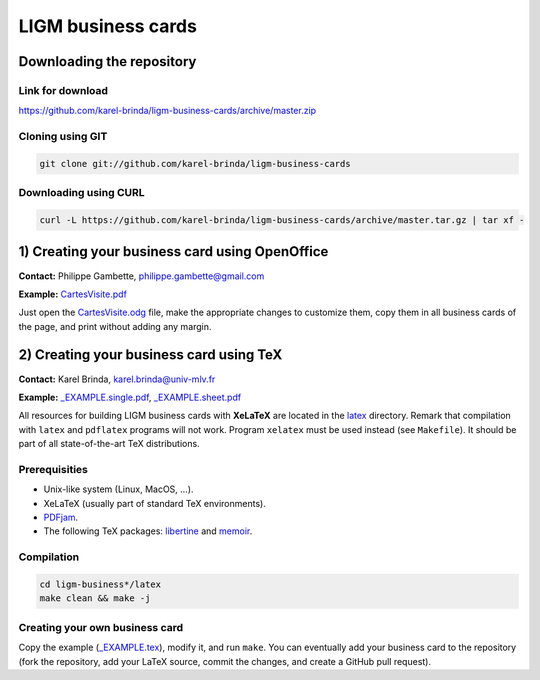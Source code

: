 LIGM business cards
===================

Downloading the repository
--------------------------

Link for download
~~~~~~~~~~~~~~~~~

https://github.com/karel-brinda/ligm-business-cards/archive/master.zip


Cloning using GIT
~~~~~~~~~~~~~~~~~

.. code:: bash

	git clone git://github.com/karel-brinda/ligm-business-cards


Downloading using CURL
~~~~~~~~~~~~~~~~~~~~~~

.. code:: bash

	curl -L https://github.com/karel-brinda/ligm-business-cards/archive/master.tar.gz | tar xf -

1) Creating your business card using OpenOffice
-----------------------------------------------

**Contact:** Philippe Gambette, philippe.gambette@gmail.com

**Example:** `CartesVisite.pdf`_

Just open the `CartesVisite.odg`_ file, make the appropriate changes to customize them, copy them in all business cards of the page, and print without adding any margin.

2) Creating your business card using TeX
----------------------------------------

**Contact:** Karel Brinda, karel.brinda@univ-mlv.fr

**Example:** `_EXAMPLE.single.pdf`_, `_EXAMPLE.sheet.pdf`_


All resources for building LIGM business cards with **XeLaTeX** are located in the `latex`_ directory. Remark that compilation with ``latex`` and ``pdflatex`` programs will not work. Program ``xelatex`` must be used instead (see ``Makefile``). It should be part of all state-of-the-art TeX distributions.

Prerequisities
~~~~~~~~~~~~~~

* Unix-like system (Linux, MacOS, ...).
* XeLaTeX (usually part of standard TeX environments).
* `PDFjam`_.
* The following TeX packages: `libertine`_ and `memoir`_. 


Compilation
~~~~~~~~~~~

.. code:: bash

	cd ligm-business*/latex
	make clean && make -j


Creating your own business card
~~~~~~~~~~~~~~~~~~~~~~~~~~~~~~~

Copy the example (`_EXAMPLE.tex`_), modify it, and run ``make``. You can eventually add your business card to the repository
(fork the repository, add your LaTeX source, commit the changes, and create a GitHub pull request).


.. _`libertine`: https://www.ctan.org/pkg/libertine
.. _`memoir`: https://www.ctan.org/pkg/memoir
.. _`PDFjam`: http://www2.warwick.ac.uk/fac/sci/statistics/staff/academic-research/firth/software/pdfjam/
.. _`downloaded as a ZIP file`: https://github.com/karel-brinda/ligm-business-cards/archive/master.zip
.. _`latex`: latex
.. _`openoffice`: openoffice
.. _`CartesVisite.odg`: openoffice/CartesVisite.odg
.. _`CartesVisite.pdf`: openoffice/CartesVisite.pdf
.. _`_EXAMPLE.tex`: latex/_EXAMPLE.tex
.. _`_EXAMPLE.single.pdf`: latex/_EXAMPLE.single.pdf
.. _`_EXAMPLE.sheet.pdf`: latex/_EXAMPLE.sheet.pdf


